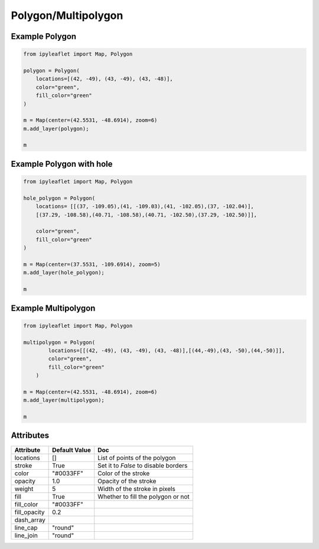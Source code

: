 .. raw:: html
    :file: embed_widgets/polygon.html

Polygon/Multipolygon
====================

Example Polygon
---------------

.. code::

    from ipyleaflet import Map, Polygon

    polygon = Polygon(
        locations=[(42, -49), (43, -49), (43, -48)],
        color="green",
        fill_color="green"
    )

    m = Map(center=(42.5531, -48.6914), zoom=6)
    m.add_layer(polygon);

    m

.. raw:: html

  <script type="application/vnd.jupyter.widget-view+json">
  {
    "model_id": "c7eeeba10da14d6d952eb47205ba4e79",
    "version_major": 2,
    "version_minor": 0
  }
  </script>
  <div style ="height:30px;"> </div>



Example Polygon with hole
-------------------------

.. code::

  from ipyleaflet import Map, Polygon

  hole_polygon = Polygon(
      locations= [[(37, -109.05),(41, -109.03),(41, -102.05),(37, -102.04)],
      [(37.29, -108.58),(40.71, -108.58),(40.71, -102.50),(37.29, -102.50)]],

      color="green",
      fill_color="green"
  )

  m = Map(center=(37.5531, -109.6914), zoom=5)
  m.add_layer(hole_polygon);

  m

.. raw:: html

    <script type="application/vnd.jupyter.widget-view+json">
    {
    "version_major": 2,
    "version_minor": 0,
    "model_id": "e65df81e068740a88e660f6ba3048314"
    }
    </script>
    <div style ="height:30px;"> </div>


Example Multipolygon
--------------------

.. code::

    from ipyleaflet import Map, Polygon

    multipolygon = Polygon(
            locations=[[(42, -49), (43, -49), (43, -48)],[(44,-49),(43, -50),(44,-50)]],
            color="green",
            fill_color="green"
        )

    m = Map(center=(42.5531, -48.6914), zoom=6)
    m.add_layer(multipolygon);

    m

.. raw:: html


  <script type="application/vnd.jupyter.widget-view+json">
  {
  "model_id": "b7217555f2714518948d9bbd47acf23c",
  "version_major": 2,
  "version_minor": 0
  }
  </script>
  <div style ="height:30px;"> </div>






Attributes
----------

=============    ================   ===
Attribute        Default Value      Doc
=============    ================   ===
locations        []                 List of points of the polygon
stroke           True               Set it to `False` to disable borders
color            "#0033FF"          Color of the stroke
opacity          1.0                Opacity of the stroke
weight           5                  Width of the stroke in pixels
fill             True               Whether to fill the polygon or not
fill_color       "#0033FF"
fill_opacity     0.2
dash_array
line_cap         "round"
line_join        "round"
=============    ================   ===
